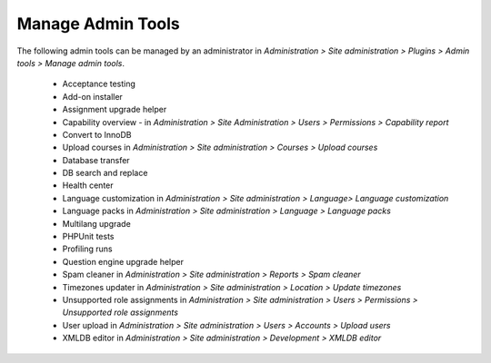 .. _manage_admin_tools:

Manage Admin Tools
===================

The following admin tools can be managed by an administrator in *Administration > Site administration > Plugins > Admin tools > Manage admin tools*.

    * Acceptance testing
    * Add-on installer
    * Assignment upgrade helper
    * Capability overview - in  *Administration > Site Administration > Users > Permissions > Capability report*
    * Convert to InnoDB
    * Upload courses in *Administration > Site administration > Courses > Upload courses*
    * Database transfer
    * DB search and replace
    * Health center
    * Language customization in *Administration > Site administration > Language> Language customization*
    * Language packs in *Administration > Site administration > Language > Language packs*
    * Multilang upgrade
    * PHPUnit tests
    * Profiling runs
    * Question engine upgrade helper
    * Spam cleaner in *Administration > Site administration > Reports > Spam cleaner*
    * Timezones updater in *Administration > Site administration > Location > Update timezones*
    * Unsupported role assignments in *Administration > Site administration > Users > Permissions > Unsupported role assignments*
    * User upload in *Administration > Site administration > Users > Accounts > Upload users*
    * XMLDB editor in *Administration > Site administration > Development > XMLDB editor*
